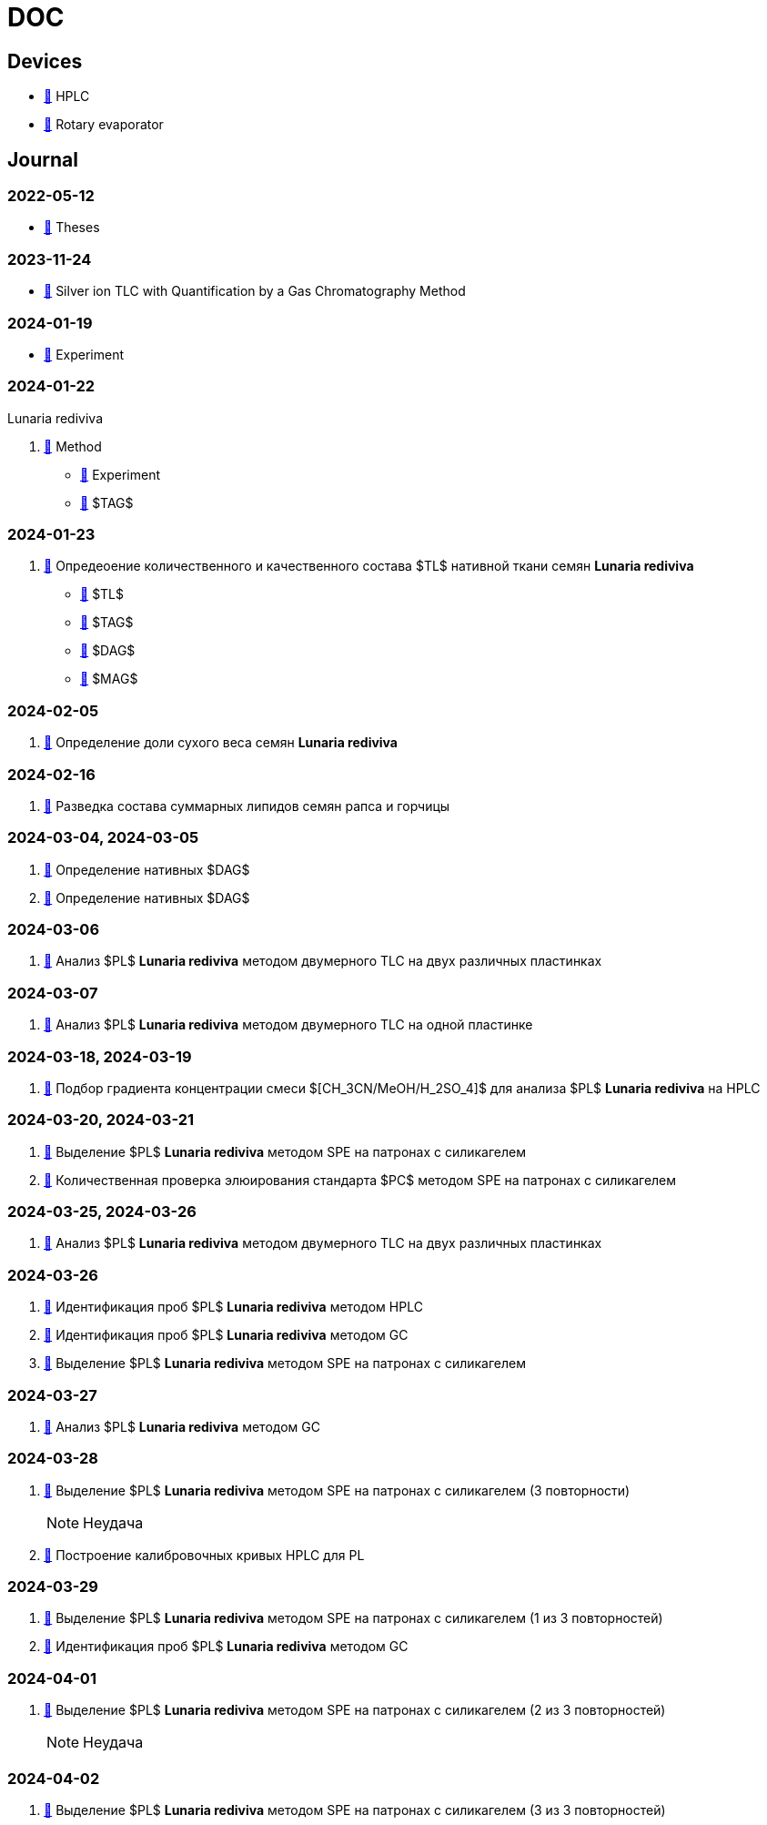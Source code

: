 :lr: pass:q[*Lunaria rediviva*]

= DOC
:nofooter:

== Devices

* xref:devices/hplc.adoc[🔗] HPLC
* xref:devices/rotary_evaporator.adoc[🔗] Rotary evaporator

== Journal

=== 2022-05-12

* xref:2022-12-05/2022-12-05-07-10.34756%2FGEOS.2023.17.38740.adoc[🔗] Theses

=== 2023-11-24

* xref:24.11.2023/method/en.md[🔗] Silver ion TLC with Quantification by a Gas Chromatography Method

=== 2024-01-19

* xref:2024-01-19/experiment.adoc[🔗] Experiment

=== 2024-01-22

Lunaria rediviva

. xref:2024-01-22/method.adoc[🔗] Method
* xref:2024-01-22/experiment.adoc[🔗] Experiment
* xref:2024-01-22/tag.adoc[🔗] $TAG$

=== 2024-01-23

. xref:2024-01-23/1.adoc[🔗] Опредеоение количественного и качественного состава $TL$ нативной ткани семян {lr}
* xref:2024-01-23/tl.adoc[🔗] $TL$
* xref:2024-01-23/tag.adoc[🔗] $TAG$
* xref:2024-01-23/dag.adoc[🔗] $DAG$
* xref:2024-01-23/mag.adoc[🔗] $MAG$

=== 2024-02-05

. xref:2024-02-05/1.adoc[🔗] Определение доли сухого веса семян {lr}

=== 2024-02-16

. xref:2024-02-16/1.adoc[🔗] Разведка состава суммарных липидов семян рапса и горчицы

=== 2024-03-04, 2024-03-05

. xref:2024-03-04/1.adoc[🔗] Определение нативных $DAG$
. xref:2024-03-05/1.adoc[🔗] Определение нативных $DAG$

=== 2024-03-06

. xref:2024-03-06/1.adoc[🔗] Анализ $PL$ {lr} методом двумерного TLC на двух различных пластинках

=== 2024-03-07

. xref:2024-03-07/1.adoc[🔗] Анализ $PL$ {lr} методом двумерного TLC на одной пластинке

=== 2024-03-18, 2024-03-19

. xref:2024-03-18/1.adoc[🔗] Подбор градиента концентрации смеси $[CH_3CN/MeOH/H_2SO_4]$ для анализа $PL$ {lr} на HPLC

=== 2024-03-20, 2024-03-21

. xref:2024-03-20/1.adoc[🔗] Выделение $PL$ {lr} методом SPE на патронах с силикагелем
. xref:2024-03-20/2.adoc[🔗] Количественная проверка элюирования стандарта $PC$ методом SPE на патронах с силикагелем

=== 2024-03-25, 2024-03-26

. xref:2024-03-25/1.adoc[🔗] Анализ $PL$ {lr} методом двумерного TLC на двух различных пластинках

=== 2024-03-26

. xref:2024-03-26/1.adoc[🔗] Идентификация проб $PL$ {lr} методом HPLC
. xref:2024-03-26/2.adoc[🔗] Идентификация проб $PL$ {lr} методом GC
. xref:2024-03-26/3.adoc[🔗] Выделение $PL$ {lr} методом SPE на патронах с силикагелем

=== 2024-03-27

. xref:2024-03-27/1.adoc[🔗] Анализ $PL$ {lr} методом GC

=== 2024-03-28

. xref:2024-03-28/1.adoc[🔗] Выделение $PL$ {lr} методом SPE на патронах с силикагелем (3 повторности)
+
NOTE: Неудача
. xref:2024-03-28/2.adoc[🔗] Построение калибровочных кривых HPLC для PL

=== 2024-03-29

. xref:2024-03-29/1.adoc[🔗] Выделение $PL$ {lr} методом SPE на патронах с силикагелем (1 из 3 повторностей)
. xref:2024-03-29/2.adoc[🔗] Идентификация проб $PL$ {lr} методом GC

=== 2024-04-01

. xref:2024-04-01/1.adoc[🔗] Выделение $PL$ {lr} методом SPE на патронах с силикагелем (2 из 3 повторностей)
+
NOTE: Неудача

=== 2024-04-02

. xref:2024-04-02/1.adoc[🔗] Выделение $PL$ {lr} методом SPE на патронах с силикагелем (3 из 3 повторностей)
